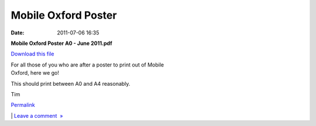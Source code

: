 Mobile Oxford Poster
####################
:date: 2011-07-06 16:35

.. raw:: html

   <div class="p_embed p_file_embed">

.. raw:: html

   </p>

|image0|

.. raw:: html

   <div class="p_embed_description">

.. raw:: html

   </p>

**Mobile Oxford Poster A0 - June 2011.pdf**

`Download this file`_

.. raw:: html

   <p>

.. raw:: html

   </div>

.. raw:: html

   </p>

.. raw:: html

   <p>

.. raw:: html

   </div>

.. raw:: html

   </p>

| For all those of you who are after a poster to print out of Mobile
| Oxford, here we go!

This should print between A0 and A4 reasonably.

Tim

.. raw:: html

   </p>

.. raw:: html

   </p>

.. raw:: html

   </p>

`Permalink`_

\| `Leave a comment  »`_

.. raw:: html

   </p>

.. _Download this file: http://getfile0.posterous.com/getfile/files.posterous.com/mobileoxford/JuqQdxTGOqUN5LBs62KY4WQgRz3ICx7rPMNRZaAlOP3HKKZtQV6jN36qgOGN/Mobile_Oxford_Poster_A0_-_June.pdf
.. _Permalink: http://mobileoxford.posterous.com/mobile-oxford-poster
.. _Leave a comment  »: http://mobileoxford.posterous.com/mobile-oxford-poster#comment

.. |image0| image:: http://posterous.com/images/filetypes/pdf.png
   :target: http://mobileoxford.posterous.com/mobile-oxford-poster
